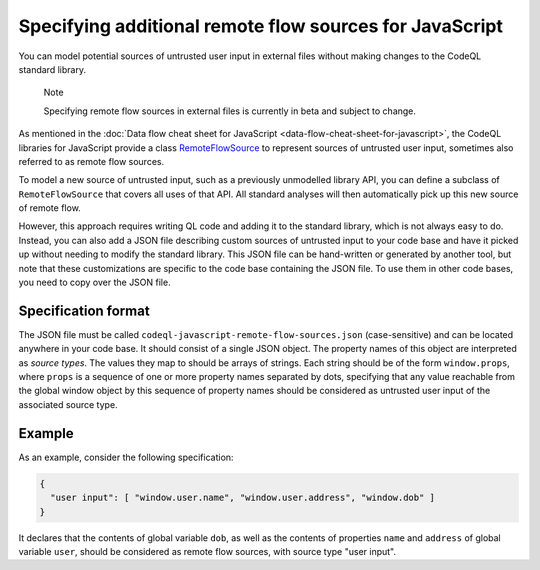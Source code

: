 .. _specifying-additional-remote-flow-sources-for-javascript:

Specifying additional remote flow sources for JavaScript
========================================================

You can model potential sources of untrusted user input in external files without making changes to the CodeQL standard library.

.. pull-quote::

   Note

   Specifying remote flow sources in external files is currently in beta and subject to change.

As mentioned in the :doc:`Data flow cheat sheet for JavaScript <data-flow-cheat-sheet-for-javascript>`, the CodeQL libraries for JavaScript
provide a class `RemoteFlowSource <https://codeql.github.com/codeql-standard-libraries/javascript/semmle/javascript/security/dataflow/RemoteFlowSources.qll/type.RemoteFlowSources$RemoteFlowSource.html>`__ to represent sources of untrusted user input, sometimes also referred to as remote flow
sources.

To model a new source of untrusted input, such as a previously unmodelled library API, you can
define a subclass of ``RemoteFlowSource`` that covers all uses of that API. All standard analyses
will then automatically pick up this new source of remote flow.

However, this approach requires writing QL code and adding it to the standard library, which is not
always easy to do. Instead, you can also add a JSON file describing custom sources of untrusted
input to your code base and have it picked up without needing to modify the standard library. This
JSON file can be hand-written or generated by another tool, but note that these customizations
are specific to the code base containing the JSON file. To use them in other code bases, you need
to copy over the JSON file.

Specification format
--------------------

The JSON file must be called ``codeql-javascript-remote-flow-sources.json`` (case-sensitive) and
can be located anywhere in your code base. It should consist of a single JSON object. The property
names of this object are interpreted as `source types`. The values they map to should be arrays of
strings. Each string should be of the form ``window.props``, where ``props`` is a sequence of one
or more property names separated by dots, specifying that any value reachable from the global window
object by this sequence of property names should be considered as untrusted user input of the
associated source type.

Example
-------

As an example, consider the following specification:

.. code-block:: json

  {
    "user input": [ "window.user.name", "window.user.address", "window.dob" ]
  }

It declares that the contents of global variable ``dob``, as well as the contents of properties
``name`` and ``address`` of global variable ``user``, should be considered as remote flow sources,
with source type "user input".
